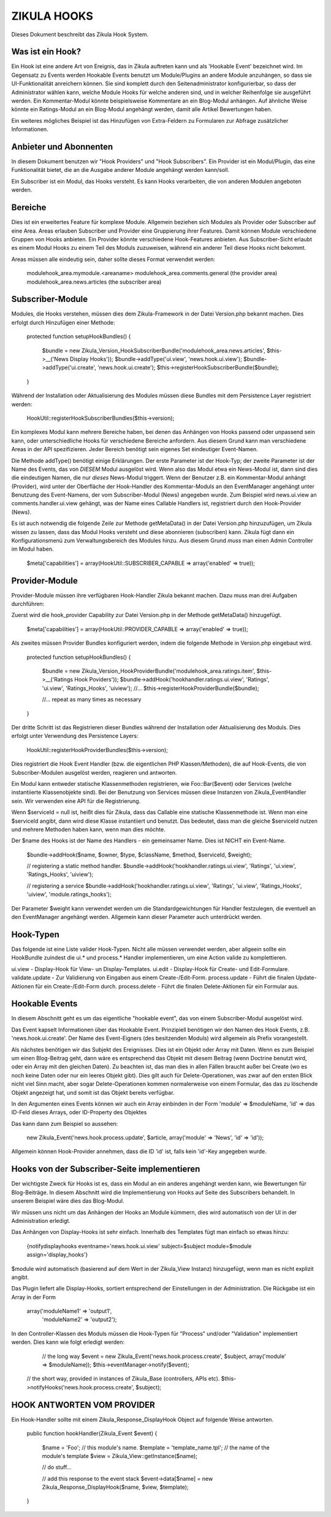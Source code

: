 ZIKULA HOOKS
============
Dieses Dokument beschreibt das Zikula Hook System.

Was ist ein Hook?
-----------------
Ein Hook ist eine andere Art von Ereignis, das in Zikula auftreten kann und als 'Hookable Event'
bezeichnet wird. Im Gegensatz zu Events werden Hookable Events benutzt um Module/Plugins an
andere Module anzuhängen, so dass sie UI-Funktionalität anreichern können. Sie sind komplett
durch den Seitenadministrator konfigurierbar, so dass der Administrator wählen kann, welche
Module Hooks für welche anderen sind, und in welcher Reihenfolge sie ausgeführt werden.
Ein Kommentar-Modul könnte beispielsweise Kommentare an ein Blog-Modul anhängen. Auf ähnliche
Weise könnte ein Ratings-Modul an ein Blog-Modul angehängt werden, damit alle Artikel
Bewertungen haben.

Ein weiteres mögliches Beispiel ist das Hinzufügen von Extra-Feldern zu Formularen zur
Abfrage zusätzlicher Informationen.

Anbieter und Abonnenten
-----------------------
In diesem Dokument benutzen wir "Hook Providers" und "Hook Subscribers". Ein Provider ist
ein Modul/Plugin, das eine Funktionalität bietet, die an die Ausgabe anderer Module angehängt
werden kann/soll.

Ein Subscriber ist ein Modul, das Hooks versteht. Es kann Hooks verarbeiten, die von anderen
Modulen angeboten werden.

Bereiche
--------
Dies ist ein erweitertes Feature für komplexe Module. Allgemein beziehen sich Modules als
Provider oder Subscriber auf eine Area. Areas erlauben Subscriber und Provider eine Gruppierung
ihrer Features.
Damit können Module verschiedene Gruppen von Hooks anbieten. Ein Provider könnte verschiedene
Hook-Features anbieten. Aus Subscriber-Sicht erlaubt es einem Modul Hooks zu einem Teil des
Moduls zuzuweisen, während ein anderer Teil diese Hooks nicht bekommt.

Areas müssen alle eindeutig sein, daher sollte dieses Format verwendet werden:

    modulehook_area.mymodule.<areaname>
    modulehook_area.comments.general (the provider area)
    modulehook_area.news.articles    (the subscriber area)

Subscriber-Module
-----------------
Modules, die Hooks verstehen, müssen dies dem Zikula-Framework in der Datei Version.php bekannt machen.
Dies erfolgt durch Hinzufügen einer Methode:

    protected function setupHookBundles()
    {
        $bundle = new Zikula_Version_HookSubscriberBundle('modulehook_area.news.articles', $this->__('News Display Hooks'));
        $bundle->addType('ui.view', 'news.hook.ui.view');
        $bundle->addType('ui.create', 'news.hook.ui.create');
        $this->registerHookSubscriberBundle($bundle);
    }

Während der Installation oder Aktualisierung des Modules müssen diese Bundles mit
dem Persistence Layer registriert werden:

    HookUtil::registerHookSubscriberBundles($this->version);

Ein komplexes Modul kann mehrere Bereiche haben, bei denen das Anhängen von Hooks passend oder
unpassend sein kann, oder unterschiedliche Hooks für verschiedene Bereiche anfordern.
Aus diesem Grund kann man verschiedene Areas in der API spezifizieren. Jeder Bereich
benötigt sein eigenes Set eindeutiger Event-Namen.

Die Methode addType() benötigt einige Erklärungen. Der erste Parameter ist der Hook-Typ;
der zweite Parameter ist der Name des Events, das von *DIESEM* Modul ausgelöst wird.
Wenn also das Modul etwa ein News-Modul ist, dann sind dies die eindeutigen Namen, die nur
*dieses* News-Modul triggert. Wenn der Benutzer z.B. ein Kommentar-Modul anhängt (Provider),
wird unter der Oberfläche der Hook-Handler des Kommentar-Moduls an den EventManager angehängt
unter Benutzung des Event-Namens, der vom Subscriber-Modul (News) angegeben wurde. Zum Beispiel
wird news.ui.view an comments.handler.ui.view gehängt, was der Name eines Callable Handlers ist,
registriert durch den Hook-Provider (News).

Es ist auch notwendig die folgende Zeile zur Methode getMetaData() in der Datei Version.php hinzuzufügen,
um Zikula wissen zu lassen, dass das Modul Hooks versteht und diese abonnieren (subscriben) kann.
Zikula fügt dann ein Konfigurationsmenü zum Verwaltungsbereich des Modules hinzu. Aus diesem Grund
*muss* man einen Admin Controller im Modul haben.

    $meta['capabilities'] = array(HookUtil::SUBSCRIBER_CAPABLE => array('enabled' => true));

Provider-Module
---------------
Provider-Module müssen ihre verfügbaren Hook-Handler Zikula bekannt machen. Dazu muss man drei Aufgaben durchführen:

Zuerst wird die hook_provider Capability zur Datei Version.php in der Methode getMetaData() hinzugefügt.

    $meta['capabilities'] = array(HookUtil::PROVIDER_CAPABLE => array('enabled' => true));

Als zweites müssen Provider Bundles konfiguriert werden, indem die folgende Methode in Version.php eingebaut wird.

    protected function setupHookBundles()
    {
        $bundle = new Zikula_Version_HookProviderBundle('modulehook_area.ratings.item', $this->__('Ratings Hook Poviders'));
        $bundle->addHook('hookhandler.ratings.ui.view', 'Ratings', 'ui.view', 'Ratings_Hooks', 'uiview');
        //...
        $this->registerHookProviderBundle($bundle);

        //... repeat as many times as necessary
    }

Der dritte Schritt ist das Registrieren dieser Bundles während der Installation oder Aktualisierung des Moduls.
Dies erfolgt unter Verwendung des Persistence Layers:

    HookUtil::registerHookProviderBundles($this->version);

Dies registriert die Hook Event Handler (bzw. die eigentlichen PHP Klassen/Methoden), die auf Hook-Events,
die von Subscriber-Modulen ausgelöst werden, reagieren und antworten.

Ein Modul kann entweder statische Klassenmethoden registrieren, wie Foo::Bar($event) oder
Services (welche instantiierte Klassenobjekte sind). Bei der Benutzung von Services müssen
diese Instanzen von Zikula_EventHandler sein. Wir verwenden eine API für die Registrierung.

Wenn $serviceId = null ist, heißt dies für Zikula, dass das Callable eine statische Klassenmethode ist.
Wenn man eine $serviceId angibt, dann wird diese Klasse instantiiert und benutzt. Das bedeutet, dass
man die gleiche $serviceId nutzen und mehrere Methoden haben kann, wenn man dies möchte.

Der $name des Hooks ist der Name des Handlers - ein gemeinsamer Name. Dies ist NICHT ein Event-Name.

    $bundle->addHook($name, $owner, $type, $className, $method, $serviceId, $weight);

    // registering a static method handler.
    $bundle->addHook('hookhandler.ratings.ui.view', 'Ratings', 'ui.view', 'Ratings_Hooks', 'uiview');

    // registering a service
    $bundle->addHook('hookhandler.ratings.ui.view', 'Ratings', 'ui.view', 'Ratings_Hooks', 'uiview', 'module.ratings_hooks');

Der Parameter $weight kann verwendet werden um die Standardgewichtungen für Handler festzulegen, die eventuell
an den EventManager angehängt werden. Allgemein kann dieser Parameter auch unterdrückt werden.

Hook-Typen
----------
Das folgende ist eine Liste valider Hook-Typen. Nicht alle müssen verwendet werden, aber allgeein sollte
ein HookBundle zuindest die ui.* und process.* Handler implementieren, um eine Action valide zu komplettieren.

ui.view          - Display-Hook für View- un Display-Templates.
ui.edit          - Display-Hook für Create- und Edit-Formulare.
validate.update  - Zur Validierung von Eingaben aus einem Create-/Edit-Form.
process.update   - Führt die finalen Update-Aktionen für ein Create-/Edit-Form durch.
process.delete   - Führt die finalen Delete-Aktionen für ein Formular aus.

Hookable Events
---------------
In diesem Abschnitt geht es um das eigentliche "hookable event", das von einem
Subscriber-Modul ausgelöst wird.

Das Event kapselt Informationen über das Hookable Event. Prinzipiell benötigen wir
den Namen des Hook Events, z.B. 'news.hook.ui.create'. Der Name des Event-Eigners
(des besitzenden Moduls) wird allgemein als Prefix vorangestellt.

Als nächstes benötigen wir das Subjekt des Ereignisses. Dies ist ein Objekt oder Array mit Daten.
Wenn es zum Beispiel um einen Blog-Beitrag geht, dann wäre es entsprechend das Objekt mit diesem
Beitrag (wenn Doctrine benutzt wird, oder ein Array mit den gleichen Daten). Zu beachten ist, das
man dies in allen Fällen braucht außer bei Create (wo es noch keine Daten oder nur ein leeres
Objekt gibt). Dies gilt auch für Delete-Operationen, was zwar auf den ersten Blick nicht viel
Sinn macht, aber sogar Delete-Operationen kommen normalerweise von einem Formular, das das zu löschende
Objekt angezeigt hat, und somit ist das Objekt bereits verfügbar.

In den Argumenten eines Events können wir auch ein Array einbinden in der Form
'module' => $moduleName,
'id'     => das ID-Feld dieses Arrays, oder ID-Property des Objektes

Das kann dann zum Beispiel so aussehen:

    new Zikula_Event('news.hook.process.update', $article, array('module' => 'News', 'id' => 'id'));

Allgemein können Hook-Provider annehmen, dass die ID 'id' ist, falls kein 'id'-Key angegeben wurde.

Hooks von der Subscriber-Seite implementieren
---------------------------------------------
Der wichtigste Zweck für Hooks ist es, dass ein Modul an ein anderes angehängt werden kann,
wie Bewertungen für Blog-Beiträge. In diesem Abschnitt wird die Implementierung von Hooks
auf Seite des Subscribers behandelt. In unserem Beispiel wäre dies das Blog-Modul.

Wir müssen uns nicht um das Anhängen der Hooks an Module kümmern, dies wird automatisch von
der UI in der Administration erledigt.

Das Anhängen von Display-Hooks ist sehr einfach. Innerhalb des Templates fügt man einfach so etwas hinzu:

    {notifydisplayhooks eventname='news.hook.ui.view' subject=$subject module=$module assign='display_hooks'}

$module wird automatisch (basierend auf dem Wert in der Zikula_View Instanz) hinzugefügt, wenn man es nicht
explizit angibt.

Das Plugin liefert alle Display-Hooks, sortiert entsprechend der Einstellungen in der Administration.
Die Rückgabe ist ein Array in der Form

    array('moduleName1' => 'output1',
          'moduleName2' => 'output2');

In den Controller-Klassen des Moduls müssen die Hook-Typen für "Process" und/oder "Validation" implementiert werden.
Dies kann wie folgt erledigt werden:

    // the long way
    $event = new Zikula_Event('news.hook.process.create', $subject, array('module' => $moduleName));
    $this->eventManager->notify($event);

   // the short way, provided in instances of Zikula_Base (controllers, APIs etc).
   $this->notifyHooks('news.hook.process.create', $subject);

HOOK ANTWORTEN VOM PROVIDER
---------------------------
Ein Hook-Handler sollte mit einem Zikula_Response_DisplayHook Object auf folgende Weise antworten.

    public function hookHandler(Zikula_Event $event)
    {
        $name = 'Foo'; // this module's name.
        $template = 'template_name.tpl'; // the name of the module's template
        $view = Zikula_View::getInstance($name);

        // do stuff...

        // add this response to the event stack
        $event->data[$name] = new Zikula_Response_DisplayHook($name, $view, $template);
    }